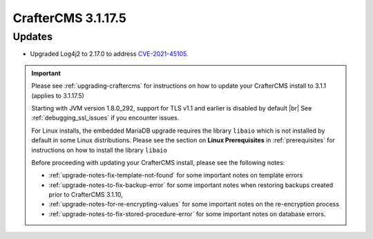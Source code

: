.. index:: CrafterCMS 3.1.17.5 Release Notes

--------------------
CrafterCMS 3.1.17.5
--------------------

^^^^^^^
Updates
^^^^^^^

* Upgraded Log4j2 to 2.17.0 to address `CVE-2021-45105 <https://www.cve.org/CVERecord?id=CVE-2021-45105>`_.

.. important::

    Please see :ref:`upgrading-craftercms` for instructions on how to update your CrafterCMS install to 3.1.1 (applies to 3.1.17.5)

    Starting with JVM version 1.8.0_292, support for TLS v1.1 and earlier is disabled by default |br|
    See :ref:`debugging_ssl_issues` if you encounter issues.

    For Linux installs, the embedded MariaDB upgrade requires the library ``libaio`` which is not installed by default in some Linux distributions.  Please see the section on **Linux Prerequisites** in :ref:`prerequisites` for instructions on how to install the library ``libaio``

    Before proceeding with updating your CrafterCMS install, please see the following notes:

    - :ref:`upgrade-notes-fix-template-not-found` for some important notes on template errors
    - :ref:`upgrade-notes-to-fix-backup-error` for some important notes when restoring backups created prior to
      CrafterCMS 3.1.10,
    - :ref:`upgrade-notes-for-re-encrypting-values` for some important notes on the re-encryption process
    - :ref:`upgrade-notes-to-fix-stored-procedure-error` for some important notes on database errors.


